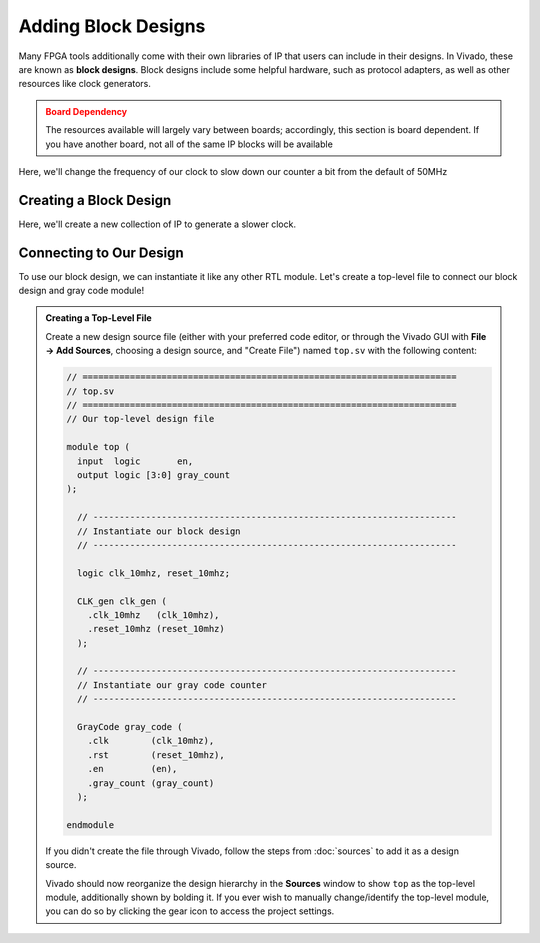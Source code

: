 Adding Block Designs
==========================================================================

Many FPGA tools additionally come with their own libraries of IP that
users can include in their designs. In Vivado, these are known as
**block designs**. Block designs include some helpful hardware, such as
protocol adapters, as well as other resources like clock generators.

.. admonition:: Board Dependency
   :class: warning

   The resources available will largely vary between boards; accordingly,
   this section is board dependent. If you have another board, not all
   of the same IP blocks will be available

Here, we'll change the frequency of our clock to slow down our counter
a bit from the default of 50MHz

Creating a Block Design
--------------------------------------------------------------------------

Here, we'll create a new collection of IP to generate a slower clock.

.. tabs::

    .. group-tab:: GUI

       First, start by creating a new block design

       .. admonition:: Creating a Block Design
          :class: important

          On the left, in **Flow Navigator**, under **IP Integrator**,
          select **Create Block Design**:
          
          * Name the design ``clk_gen``
          * Have the directory be the default ``Local To Project``
          * Keep the default source set of ``Design Sources``

       This will open up the **Block Design** window, with a few
       new tabs:

       * **Design**: The design hierarchy of our block design
       * **Diagram**: A visual block diagram of the design

       Next, let's add some blocks!

       .. admonition:: Adding IP
          :class: important

          In the **Diagram** tab, click the **+** icon or right-click and
          select **Add IP**. Search for "Clocking Wizard", select the
          result, then click Enter to instantiate it. Repeat this process
          to instantiate a "ZYNQ7 Processing System" and a "Processor System
          Reset"

       In the **Diagram** tab, you can now see a block diagram of our new
       IP blocks. Additionally, our hierarchy in the **Design** tab has
       been updated.

       Let's make some connections between these two!

       .. admonition:: Connecting IP
          :class: important

          In the **Diagram** tab, hover over the ``FCLK_CLK0`` pin of the
          ZYNQ7 Processing System, then click and drag to start making a
          connection. Drag this close to the ``clk_in1`` pin of the
          Clocking Wizard; once you get close, Vivado will recognize
          that ``FCLK_CLK0`` is a clock output, and ``clk_in1`` is a clock
          input, and will snap to that connection. Release your mouse to
          connect the two, then repeat to connect the following pins:
          
          * ``FCLK_RESET0_N`` of the processing system to ``reset`` of
            the clocking wizard and ``ext_reset_in`` of the system reset
          * ``M_AXI_GP0_ACLK`` of the processing system to ``FCLK_CLK0``
            of the processing system (just to avoid errors later on)
          * ``clk_out1`` of the clocking wizard to ``slowest_sync_clk``
            of the system reset
          * ``locked`` of the clocking wizard to ``dcm_locked`` of the
            system reset

       We now need to customize our clocking wizard to get our
       desired frequency.
       While we could directly edit the block's configurations in
       the **Properties** window, it's far more clear to edit them with
       the **Customize Block** tool.

       .. admonition:: Customizing Our Block
          :class: important

          In the **Diagram** tab, click on the Clocking Wizard, then click
          the wrench icon, or right-click and select "Customize Block":

          * Under "Clocking Options", under "Input Frequency", switch from
            "Auto" to "Manual", then set it to 50MHz (the frequency of
            ``FCLK_CLK0`` from the processing system)
          * Under "Output Clocks":

             * Change the output frequency of ``clk_out1`` to 10MHz
             * At the bottom, change the reset type to "Active Low"

          * Click **OK**

       Finally, we need to create the external interface for our design!

       .. admonition:: Adding Ports
          :class: important

          Right-click in the **Diagram** tab, then click **Create Port**
          (note that **Create Interface** port would allow us to create
          a particular kind of interface/bundle of signals, if we wanted)

          Name the port ``clk_10mhz``, make the direction **Output**, and
          make the type **Clock**. Click **OK**

          This should create a new pin in the block diagram. Connect it to
          ``clk_out1`` of the Clocking Wizard. Repeat this process to
          create an output named ``reset_10mhz`` connected to ``mb_reset``
          of the system reset

       At this point, our block design is finished! It should look like
       this:

       .. image:: img/clk_gen_block_diagram.png
          :width: 80%
          :align: center

       Vivado does not automatically save block designs for us (notice
       the star in the upper-left hand corner); do so either with
       ``Ctrl+S`` or **File -> Save Block Design**

       .. admonition:: Finishing Up
          :class: important

          There are a few last things we want to do to finish up our
          block design:

          * **Validation**: Vivado can help validate our block design,
            to try and catch any obvious mistakes. Click on
            **Tools -> Validate Design**. You should hopefully get that
            validation was successful!
          * **Generation**: We additionally need to generate the design
            files for our block design. On the left-hand side, in
            **Flow Navigator**, under **IP Integrator**, click on
            **Generate Block Design**. Click **Generate** in the pop-up.
            Vivado will think for a bit, then click **OK** when it's done.

       The design files have now been generated for our design! If you go to
       the **Sources** window, under our ``CLK_gen`` block design, you should
       now see ``CLK_gen.v``, which is the Verilog interface for our design.
       Examining the ``CLK_gen`` module (although it's a little messy), you
       should find only two ports, an output signal named ``clk_10mhz``, and
       an output signal named ``reset_10mhz``; this is our generated clock!

       After these steps, our block design will need to be saved again, then
       you can click the **X** in the top-right hand corner to close the
       block design and return to the normal view.

    .. group-tab:: TCL

       .. admonition:: Creating A Block Design
          :class: important

          Either from **Tools -> Run Tcl Script** or from the command
          line (shown below), run the ``make_clk_gen.tcl`` script

          .. code-block:: bash

             vivado -mode batch -source ../scripts/block_design/make_clk_gen.tcl

          Inspecting this Tcl script, we can see that most of what it does is
          call another script named ``CLK_gen.tcl``. This script was dumped by
          Vivado; after creating the block design in the GUI (with the block
          design open), I used **File -> Export -> Export Block Design** to
          export the entire design as a Tcl script. This allows anyone else
          to perfectly recreate the design by running that script, and can
          be a great way to share block designs.
          
          The default script does check
          and fail if you're using a different version of Vivado (to ensure
          compatibility), but if you're using a later version, it's probably
          safe to remove this check.

Connecting to Our Design
--------------------------------------------------------------------------

To use our block design, we can instantiate it like any other RTL module.
Let's create a top-level file to connect our block design and gray code
module!

.. admonition:: Creating a Top-Level File
   :class: important

   Create a new design source file (either with your preferred code editor,
   or through the Vivado GUI with **File -> Add Sources**, choosing a
   design source, and "Create File") named ``top.sv`` with the following
   content:

   .. code-block:: sv

      // =======================================================================
      // top.sv
      // =======================================================================
      // Our top-level design file
      
      module top (
        input  logic       en,
        output logic [3:0] gray_count
      );
      
        // ---------------------------------------------------------------------
        // Instantiate our block design
        // ---------------------------------------------------------------------
      
        logic clk_10mhz, reset_10mhz;
      
        CLK_gen clk_gen (
          .clk_10mhz   (clk_10mhz),
          .reset_10mhz (reset_10mhz)
        );
      
        // ---------------------------------------------------------------------
        // Instantiate our gray code counter
        // ---------------------------------------------------------------------
      
        GrayCode gray_code (
          .clk        (clk_10mhz),
          .rst        (reset_10mhz),
          .en         (en),
          .gray_count (gray_count)
        );
      
      endmodule

   If you didn't create the file through Vivado, follow the steps from
   :doc:`sources` to add it as a design source.

   Vivado should now reorganize the design hierarchy in the **Sources**
   window to show ``top`` as the top-level module, additionally shown by
   bolding it. If you ever wish to manually change/identify the top-level
   module, you can do so by clicking the gear icon to access the project
   settings.